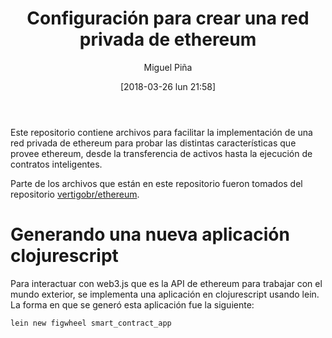 #+title: Configuración para crear una red privada de ethereum
#+author: Miguel Piña
#+date: [2018-03-26 lun 21:58]

Este repositorio contiene archivos para facilitar la implementación de una red
privada de ethereum para probar las distintas características que provee
ethereum, desde la transferencia de activos hasta la ejecución de contratos
inteligentes.

Parte de los archivos que están en este repositorio fueron tomados del
repositorio [[https://github.com/vertigobr/ethereum][vertigobr/ethereum]].

* Generando una nueva aplicación clojurescript

Para interactuar con web3.js que es la API de ethereum para trabajar con el
mundo exterior, se implementa una aplicación en clojurescript usando lein. La
forma en que se generó esta aplicación fue la siguiente:

#+begin_src sh
lein new figwheel smart_contract_app
#+end_src
